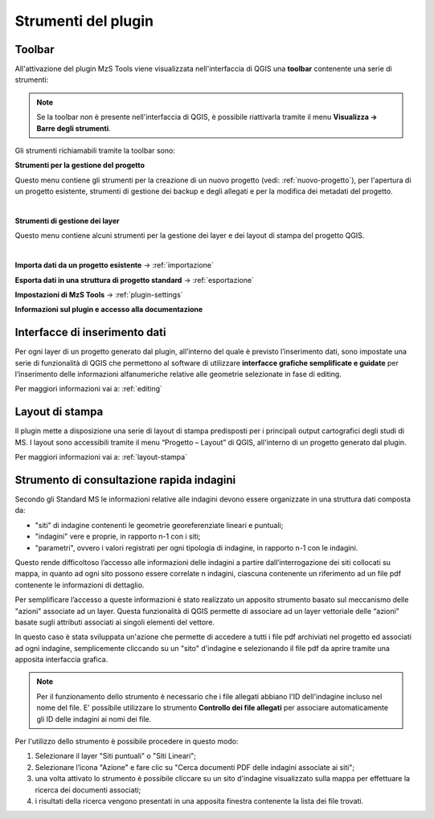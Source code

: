 Strumenti del plugin
--------------------

Toolbar
"""""""

All'attivazione del plugin MzS Tools viene visualizzata nell'interfaccia di QGIS una **toolbar** contenente una serie di strumenti:

.. image:: ../img/plugin_toolbar.png
  :align: center

.. Note:: Se la toolbar non è presente nell'interfaccia di QGIS, è possibile riattivarla tramite il menu **Visualizza → Barre degli strumenti**.

Gli strumenti richiamabili tramite la toolbar sono:

.. |ico1| image:: ../../../mzs_tools/resources/icons/ico_nuovo_progetto.png
  :height: 25

.. |ico2| image:: ../../../mzs_tools/resources/icons/ico_importa.png
  :height: 25

.. |ico3| image:: ../../../mzs_tools/resources/icons/ico_esporta.png
  :height: 25

.. |ico4| image:: ../../../mzs_tools/resources/icons/ico_edita.png
  :height: 25

.. |ico5| image:: ../../../mzs_tools/resources/icons/ico_salva_edita.png
  :height: 25

.. |ico6| image:: ../../../mzs_tools/resources/icons/ico_xypoint.png
  :height: 25

.. |ico7| image:: ../../../mzs_tools/resources/icons/mActionOptions.png
  :height: 25

.. |ico8| image:: ../../../mzs_tools/resources/icons/ico_info.png
  :height: 25

.. |ico9| image:: ../img/plugin_toolbar_layers_button.png
  :height: 25

|ico1| **Strumenti per la gestione del progetto**

Questo menu contiene gli strumenti per la creazione di un nuovo progetto (vedi: :ref:`nuovo-progetto`), per l'apertura di un progetto esistente,
strumenti di gestione dei backup e degli allegati e per la modifica dei metadati del progetto.

.. image:: ../img/plugin_toolbar_project_menu.png
  :width: 350
  :align: center

|

|ico9| **Strumenti di gestione dei layer**

Questo menu contiene alcuni strumenti per la gestione dei layer e dei layout di stampa del progetto QGIS.

.. image:: ../img/plugin_toolbar_layers_menu.png
  :width: 450
  :align: center

|

|ico2| **Importa dati da un progetto esistente** → :ref:`importazione`

|ico3| **Esporta dati in una struttura di progetto standard** → :ref:`esportazione`

|ico7| **Impostazioni di MzS Tools** → :ref:`plugin-settings`

|ico8| **Informazioni sul plugin e accesso alla documentazione**

Interfacce di inserimento dati
""""""""""""""""""""""""""""""

Per ogni layer di un progetto generato dal plugin, all’interno del quale è previsto l’inserimento dati, sono impostate
una serie di funzionalità di QGIS che permettono al software di utilizzare **interfacce grafiche semplificate e
guidate** per l’inserimento delle informazioni alfanumeriche relative alle geometrie selezionate in fase di editing.

Per maggiori informazioni vai a: :ref:`editing`

Layout di stampa
""""""""""""""""

Il plugin mette a disposizione una serie di layout di stampa predisposti per i principali output cartografici degli
studi di MS. I layout sono accessibili tramite il menu “Progetto – Layout” di QGIS, all'interno di un progetto
generato dal plugin. 

Per maggiori informazioni vai a: :ref:`layout-stampa`

Strumento di consultazione rapida indagini
""""""""""""""""""""""""""""""""""""""""""

Secondo gli Standard MS le informazioni relative alle indagini devono essere
organizzate in una struttura dati composta da:
    
- "siti" di indagine contenenti le geometrie georeferenziate lineari e puntuali;
- "indagini" vere e proprie, in rapporto n-1 con i siti;
- "parametri", ovvero i valori registrati per ogni tipologia di indagine, in
  rapporto n-1 con le indagini.

Questo rende difficoltoso l’accesso alle informazioni delle indagini a partire
dall’interrogazione dei siti collocati su mappa, in quanto ad ogni sito possono
essere correlate n indagini, ciascuna contenente un riferimento ad un file pdf
contenente le informazioni di dettaglio.

Per semplificare l’accesso a queste informazioni è stato realizzato un apposito
strumento basato sul meccanismo delle "azioni" associate ad un layer. Questa
funzionalità di QGIS permette di associare ad un layer vettoriale delle “azioni”
basate sugli attributi associati ai singoli elementi del vettore.

In questo caso è stata sviluppata un'azione che permette di accedere a tutti i
file pdf archiviati nel progetto ed associati ad ogni indagine, semplicemente
cliccando su un "sito" d'indagine e selezionando il file pdf da aprire tramite
una apposita interfaccia grafica.

.. Note:: Per il funzionamento dello strumento è necessario che i file allegati abbiano l'ID dell'indagine incluso nel nome del file. 
   E\' possibile utilizzare lo strumento **Controllo dei file allegati** per associare automaticamente gli ID delle indagini ai nomi dei file.

.. image:: ../img/pdf_search.png
  :align: center

Per l'utilizzo dello strumento è possibile procedere in questo modo:

1. Selezionare il layer "Siti puntuali" o "Siti Lineari";
2. Selezionare l’icona "Azione" e fare clic su "Cerca documenti PDF delle
   indagini associate ai siti"; 
3. una volta attivato lo strumento è possibile cliccare su un sito d'indagine
   visualizzato sulla mappa per effettuare la ricerca dei documenti associati;
4. i risultati della ricerca vengono presentati in una apposita finestra
   contenente la lista dei file trovati.